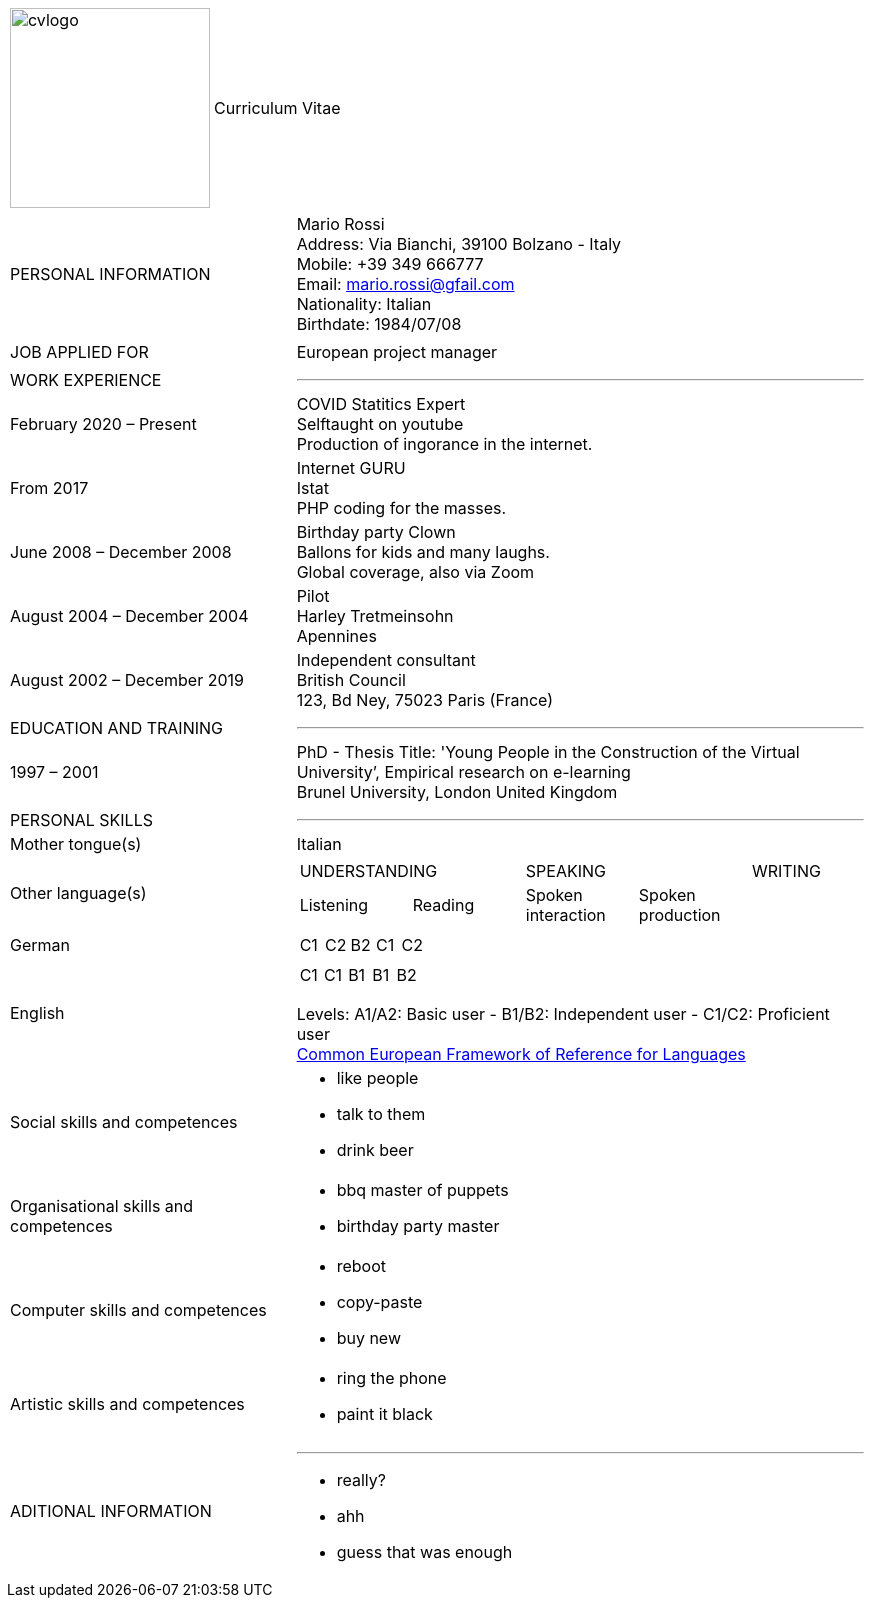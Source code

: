 :dr: #1b428f
:br: #77a4db

[cols="2,4"]
|===
a|image:cvlogo.png[width=200px] 
<.^a|pass:a[<color rgb="{br}">Curriculum Vitae</color>]

|===

[cols="2,4"]
|===
>|pass:a[<color rgb="{dr}">PERSONAL INFORMATION</color>]
a|[big]#Mario Rossi# +
[small]#Address: Via Bianchi, 39100 Bolzano - Italy# +
[small]#Mobile: +39 349 666777# +
[small]#Email: mario.rossi@gfail.com# +
[small]#Nationality: Italian# +
[small]#Birthdate: 1984/07/08#

|
|

>.^|pass:a[<color rgb="{dr}">JOB APPLIED FOR</color>]
.^|[big]#European project manager#

|
|

>.<|pass:a[<color rgb="{dr}">WORK EXPERIENCE</color>]
.>a| '''

>|pass:a[<color rgb="{dr}">February 2020 – Present</color>]
a|[big]#pass:a[<color rgb="{dr}">COVID Statitics Expert</color>]# +
[small]#Selftaught on youtube# +
[small]#Production of ingorance in the internet.# 

>|pass:a[<color rgb="{dr}">From 2017</color>]
a|[big]#pass:a[<color rgb="{dr}">Internet GURU</color>]# +
[small]#Istat# +
[small]#PHP coding for the masses.#

>|pass:a[<color rgb="{dr}">June 2008 – December 2008</color>]
a|[big]#pass:a[<color rgb="{dr}">Birthday party Clown</color>]# +
[small]#Ballons for kids and many laughs.# +
[small]#Global coverage, also via Zoom# 

>|pass:a[<color rgb="{dr}">August 2004 – December 2004</color>]
a|[big]#pass:a[<color rgb="{dr}">Pilot</color>]# +
[small]#Harley Tretmeinsohn# +
[small]#Apennines#

>|pass:a[<color rgb="{dr}">August 2002 – December 2019</color>]
a|[big]#pass:a[<color rgb="{dr}">Independent consultant</color>]# +
[small]#British Council# +
[small]#123, Bd Ney, 75023 Paris (France)# 

|
|

>|pass:a[<color rgb="{dr}">EDUCATION AND TRAINING</color>]
.>a|'''

>|pass:a[<color rgb="{dr}">1997 – 2001</color>]
a|pass:a[<color rgb="{dr}">PhD - Thesis Title: 'Young People in the Construction of the Virtual University’, Empirical research on e-learning</color>] +
[small]#Brunel University, London United Kingdom#


|
|

>|pass:a[<color rgb="{dr}">PERSONAL SKILLS</color>]
.>a|'''

>|pass:a[<color rgb="{dr}">Mother tongue(s)</color>]
|Italian

>|pass:a[<color rgb="{dr}">Other language(s)</color>]
a|

[cols="1,1,1,1,1"]
!===

2+^!UNDERSTANDING 
2+^!SPEAKING 
^!WRITING

^!Listening 
^!Reading
^!Spoken interaction
^!Spoken production
!

!===

>|German
a|
[cols="1,1,1,1,1"]
!===
^!C1
^!C2
^!B2
^!C1
^!C2

!===

>|English
a|
[cols="1,1,1,1,1"]
!===
^!C1
^!C1
^!B1
^!B1
^!B2

!===


[small]#pass:a[<color rgb="{dr}">Levels: A1/A2: Basic user - B1/B2: Independent user - C1/C2: Proficient user</color>]# +
[small]#https://europass.cedefop.europa.eu/resources/european-language-levels-cefr[pass:a[<color rgb="{dr}">Common European Framework of Reference for Languages</color>]]#


>|pass:a[<color rgb="{dr}">Social skills and competences</color>]
a|
- like people
- talk to them
- drink beer

>|pass:a[<color rgb="{dr}">Organisational skills and competences</color>]
a|
- bbq master of puppets
- birthday party master


>|pass:a[<color rgb="{dr}">Computer skills and competences</color>]
a|
- reboot
- copy-paste
- buy new

>|pass:a[<color rgb="{dr}">Artistic skills and competences</color>]
a|
- ring the phone
- paint it black

>|pass:a[<color rgb="{dr}">ADITIONAL INFORMATION</color>]
a|'''
- really?
- ahh
- guess that was enough

|===

